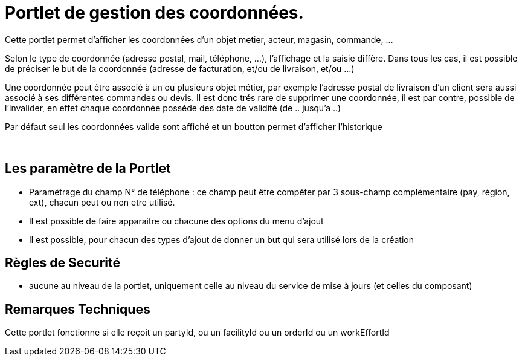 
= Portlet de gestion des coordonnées.

Cette portlet permet d'afficher les coordonnées d'un objet metier, acteur, magasin, commande, ...

Selon le type de coordonnée (adresse postal, mail, téléphone, ...), l'affichage et la saisie diffère.
Dans tous les cas, il est possible de préciser le but de la coordonnée (adresse de facturation, et/ou de livraison, et/ou ...)

Une coordonnée peut être associé à un ou plusieurs objet métier, par exemple l'adresse postal de livraison d'un client sera aussi associé à ses différentes commandes ou devis.
Il est donc trés rare de supprimer une coordonnée, il est par contre, possible de  l'invalider, en effet chaque coordonnée posséde des date de validité (de .. jusqu'a ..)

Par défaut seul les coordonnées valide sont affiché et un boutton permet d'afficher l'historique

&nbsp;

== Les paramètre de la Portlet

* Paramétrage du champ N° de téléphone : ce champ peut être compéter par 3 sous-champ complémentaire (pay, région, ext), chacun peut ou non etre utilisé.
* Il est possible de faire apparaitre ou chacune des options du menu d'ajout
* Il est possible, pour chacun des types d'ajout de donner un but qui sera utilisé lors de la création


== Règles de Securité

* aucune au niveau de la portlet, uniquement celle au niveau du service de mise à jours (et celles du composant)


== Remarques Techniques

Cette portlet fonctionne si elle reçoit un partyId, ou un facilityId ou un orderId ou un workEffortId